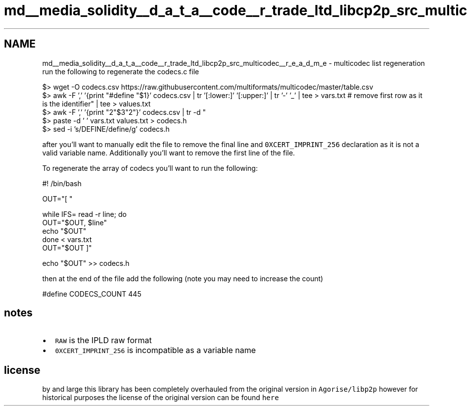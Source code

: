 .TH "md__media_solidity__d_a_t_a__code__r_trade_ltd_libcp2p_src_multicodec__r_e_a_d_m_e" 3 "Thu Aug 6 2020" "libcp2p" \" -*- nroff -*-
.ad l
.nh
.SH NAME
md__media_solidity__d_a_t_a__code__r_trade_ltd_libcp2p_src_multicodec__r_e_a_d_m_e \- multicodec list regeneration 
run the following to regenerate the codecs\&.c file
.PP
.PP
.nf
$> wget -O codecs\&.csv https://raw\&.githubusercontent\&.com/multiformats/multicodec/master/table\&.csv
$> awk -F ',' '{print "#define "$1}' codecs\&.csv | tr '[:lower:]' '[:upper:]' | tr '-' '_' | tee > vars\&.txt # remove first row as it is the identifier
$> awk -F ',' '{print "\x22"$3"\x22"}' codecs\&.csv | tr -d " \t\r" | tee > values\&.txt
$> paste -d ' ' vars\&.txt values\&.txt > codecs\&.h
$> sed -i 's/DEFINE/define/g' codecs\&.h
.fi
.PP
.PP
after you'll want to manually edit the file to remove the final line and \fC0XCERT_IMPRINT_256\fP declaration as it is not a valid variable name\&. Additionally you'll want to remove the first line of the file\&.
.PP
To regenerate the array of codecs you'll want to run the following:
.PP
.PP
.nf
#! /bin/bash

OUT="[ "

while IFS= read -r line; do
        OUT="$OUT, $line"
        echo "$OUT"
done < vars\&.txt
OUT="$OUT ]"

echo "$OUT" >> codecs\&.h
.fi
.PP
.PP
then at the end of the file add the following (note you may need to increase the count)
.PP
.PP
.nf
#define CODECS_COUNT 445
.fi
.PP
.SH "notes"
.PP
.IP "\(bu" 2
\fCRAW\fP is the IPLD raw format
.IP "\(bu" 2
\fC0XCERT_IMPRINT_256\fP is incompatible as a variable name
.PP
.SH "license"
.PP
by and large this library has been completely overhauled from the original version in \fCAgorise/libp2p\fP however for historical purposes the license of the original version can be found \fChere\fP 
